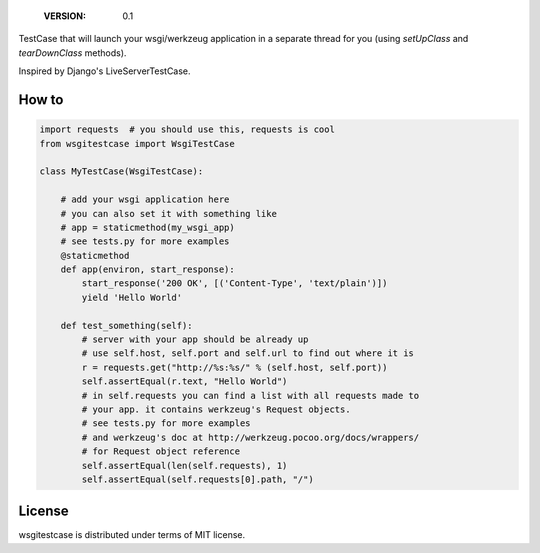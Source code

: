     :VERSION: 0.1

.. image:: https://travis-ci.org/bak1an/wsgitestcase.png?branch=master
   :target: https://travis-ci.org/bak1an/wsgitestcase

TestCase that will launch your wsgi/werkzeug application in a separate thread
for you (using *setUpClass* and *tearDownClass* methods).

Inspired by Django's LiveServerTestCase.

How to
------

.. code:: python

   import requests  # you should use this, requests is cool
   from wsgitestcase import WsgiTestCase

   class MyTestCase(WsgiTestCase):

       # add your wsgi application here
       # you can also set it with something like
       # app = staticmethod(my_wsgi_app)
       # see tests.py for more examples
       @staticmethod
       def app(environ, start_response):
           start_response('200 OK', [('Content-Type', 'text/plain')])
           yield 'Hello World'

       def test_something(self):
           # server with your app should be already up
           # use self.host, self.port and self.url to find out where it is
           r = requests.get("http://%s:%s/" % (self.host, self.port))
           self.assertEqual(r.text, "Hello World")
           # in self.requests you can find a list with all requests made to
           # your app. it contains werkzeug's Request objects.
           # see tests.py for more examples
           # and werkzeug's doc at http://werkzeug.pocoo.org/docs/wrappers/
           # for Request object reference
           self.assertEqual(len(self.requests), 1)
           self.assertEqual(self.requests[0].path, "/")


License
-------

wsgitestcase is distributed under terms of MIT license.
